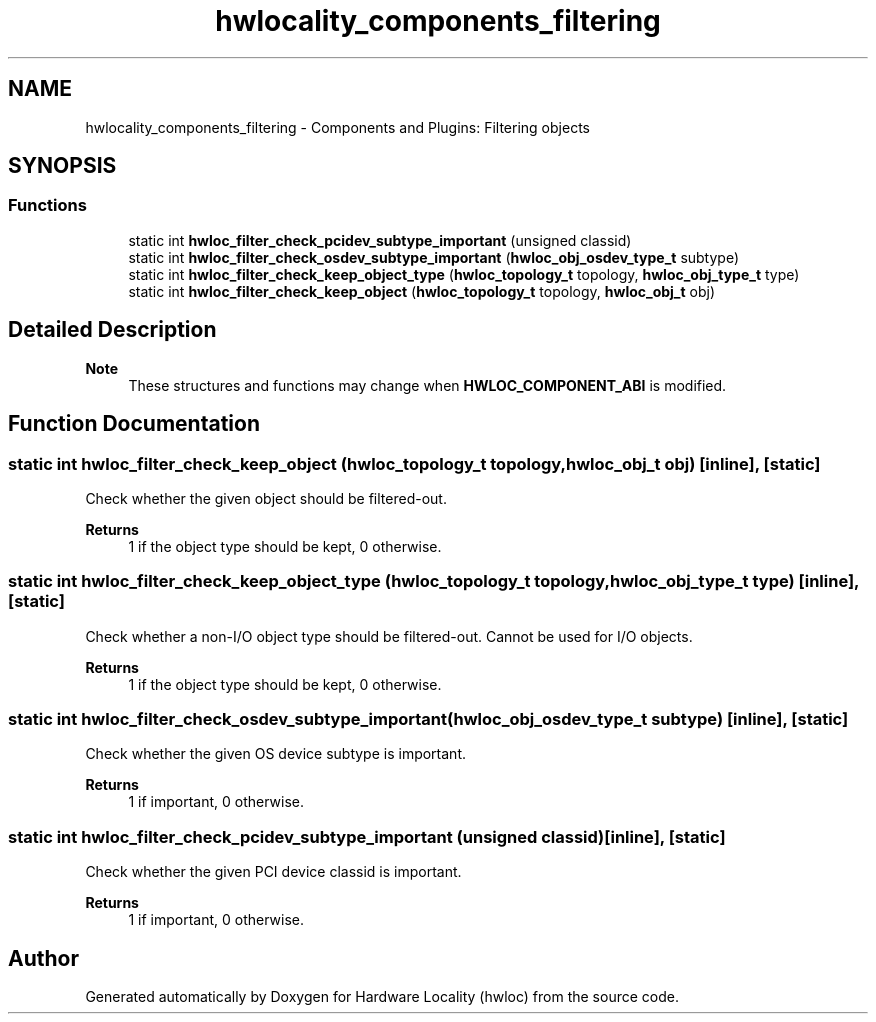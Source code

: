 .TH "hwlocality_components_filtering" 3 "Mon Dec 4 2023" "Version 2.10.0" "Hardware Locality (hwloc)" \" -*- nroff -*-
.ad l
.nh
.SH NAME
hwlocality_components_filtering \- Components and Plugins: Filtering objects
.SH SYNOPSIS
.br
.PP
.SS "Functions"

.in +1c
.ti -1c
.RI "static int \fBhwloc_filter_check_pcidev_subtype_important\fP (unsigned classid)"
.br
.ti -1c
.RI "static int \fBhwloc_filter_check_osdev_subtype_important\fP (\fBhwloc_obj_osdev_type_t\fP subtype)"
.br
.ti -1c
.RI "static int \fBhwloc_filter_check_keep_object_type\fP (\fBhwloc_topology_t\fP topology, \fBhwloc_obj_type_t\fP type)"
.br
.ti -1c
.RI "static int \fBhwloc_filter_check_keep_object\fP (\fBhwloc_topology_t\fP topology, \fBhwloc_obj_t\fP obj)"
.br
.in -1c
.SH "Detailed Description"
.PP 

.PP
\fBNote\fP
.RS 4
These structures and functions may change when \fBHWLOC_COMPONENT_ABI\fP is modified\&. 
.RE
.PP

.SH "Function Documentation"
.PP 
.SS "static int hwloc_filter_check_keep_object (\fBhwloc_topology_t\fP topology, \fBhwloc_obj_t\fP obj)\fC [inline]\fP, \fC [static]\fP"

.PP
Check whether the given object should be filtered-out\&. 
.PP
\fBReturns\fP
.RS 4
1 if the object type should be kept, 0 otherwise\&. 
.RE
.PP

.SS "static int hwloc_filter_check_keep_object_type (\fBhwloc_topology_t\fP topology, \fBhwloc_obj_type_t\fP type)\fC [inline]\fP, \fC [static]\fP"

.PP
Check whether a non-I/O object type should be filtered-out\&. Cannot be used for I/O objects\&.
.PP
\fBReturns\fP
.RS 4
1 if the object type should be kept, 0 otherwise\&. 
.RE
.PP

.SS "static int hwloc_filter_check_osdev_subtype_important (\fBhwloc_obj_osdev_type_t\fP subtype)\fC [inline]\fP, \fC [static]\fP"

.PP
Check whether the given OS device subtype is important\&. 
.PP
\fBReturns\fP
.RS 4
1 if important, 0 otherwise\&. 
.RE
.PP

.SS "static int hwloc_filter_check_pcidev_subtype_important (unsigned classid)\fC [inline]\fP, \fC [static]\fP"

.PP
Check whether the given PCI device classid is important\&. 
.PP
\fBReturns\fP
.RS 4
1 if important, 0 otherwise\&. 
.RE
.PP

.SH "Author"
.PP 
Generated automatically by Doxygen for Hardware Locality (hwloc) from the source code\&.
